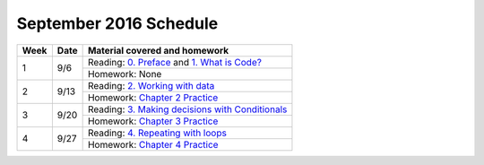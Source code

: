 .. _schedule_sep2016:

September 2016 Schedule
:::::::::::::::::::::::

+--------+--------+---------------------------------------------------------------------+
| Week   | Date   | Material covered and homework                                       |
+========+========+=====================================================================+
| 1      | 9/6    | Reading: `0. Preface`_ and `1. What is Code?`_                      |
|        |        +---------------------------------------------------------------------+
|        |        | Homework: None                                                      |
+--------+--------+---------------------------------------------------------------------+
| 2      | 9/13   | Reading: `2. Working with data`_                                    |
|        |        +---------------------------------------------------------------------+
|        |        | Homework: `Chapter 2 Practice`_                                     |
+--------+--------+---------------------------------------------------------------------+
| 3      | 9/20   | Reading: `3. Making decisions with Conditionals`_                   |
|        |        +---------------------------------------------------------------------+
|        |        | Homework: `Chapter 3 Practice`_                                     |
+--------+--------+---------------------------------------------------------------------+
| 4      | 9/27   | Reading: `4. Repeating with loops`_                                 |
|        |        +---------------------------------------------------------------------+
|        |        | Homework: `Chapter 4 Practice`_                                     |
+--------+--------+---------------------------------------------------------------------+


.. _0. Preface: index.html#preface
.. _1. What is Code?: index.html#what-is-code
.. _2. Working with data: index.html#working-with-data
.. _3. Making decisions with Conditionals: index.html#making-decisions-with-conditionals
.. _4. Repeating with loops: index.html#repeating-with-loops
.. _5. Fun with turtles: index.html

.. _Chapter 1 Practice: 01_WhatIsCode/practice.html
.. _Chapter 2 Practice: 02_Data/practice.html
.. _Chapter 3 Practice: 03_Conditionals/practice.html
.. _Chapter 4 Practice: 04_Loops/practice.html
.. _Chapter 5 Practice: 05_Turtles/practice.html
